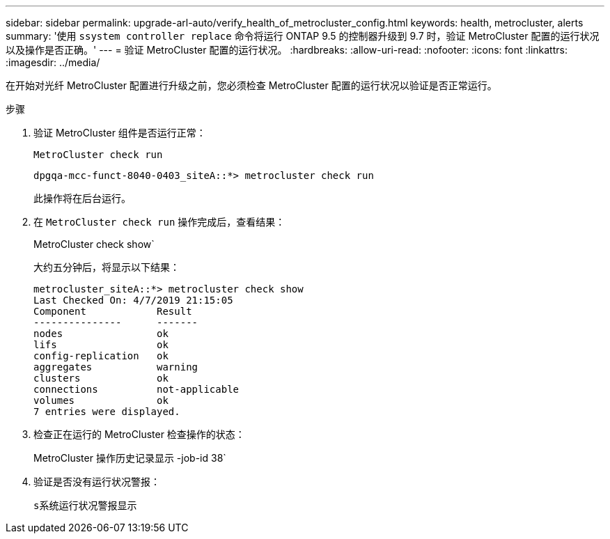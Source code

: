 ---
sidebar: sidebar 
permalink: upgrade-arl-auto/verify_health_of_metrocluster_config.html 
keywords: health, metrocluster, alerts 
summary: '使用 `ssystem controller replace` 命令将运行 ONTAP 9.5 的控制器升级到 9.7 时，验证 MetroCluster 配置的运行状况以及操作是否正确。' 
---
= 验证 MetroCluster 配置的运行状况。
:hardbreaks:
:allow-uri-read: 
:nofooter: 
:icons: font
:linkattrs: 
:imagesdir: ../media/


[role="lead"]
在开始对光纤 MetroCluster 配置进行升级之前，您必须检查 MetroCluster 配置的运行状况以验证是否正常运行。

.步骤
. 验证 MetroCluster 组件是否运行正常：
+
`MetroCluster check run`

+
[listing]
----
dpgqa-mcc-funct-8040-0403_siteA::*> metrocluster check run
----
+
此操作将在后台运行。

. 在 `MetroCluster check run` 操作完成后，查看结果：
+
MetroCluster check show`

+
大约五分钟后，将显示以下结果：

+
[listing]
----
metrocluster_siteA::*> metrocluster check show
Last Checked On: 4/7/2019 21:15:05
Component            Result
---------------      -------
nodes                ok
lifs                 ok
config-replication   ok
aggregates           warning
clusters             ok
connections          not-applicable
volumes              ok
7 entries were displayed.
----
. 检查正在运行的 MetroCluster 检查操作的状态：
+
MetroCluster 操作历史记录显示 -job-id 38`

. 验证是否没有运行状况警报：
+
`s系统运行状况警报显示`


